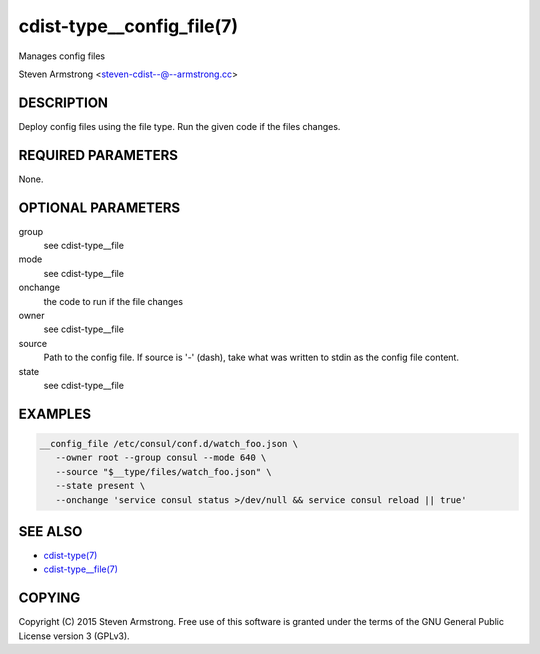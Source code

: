 cdist-type__config_file(7)
==========================
Manages config files

Steven Armstrong <steven-cdist--@--armstrong.cc>


DESCRIPTION
-----------
Deploy config files using the file type.
Run the given code if the files changes.


REQUIRED PARAMETERS
-------------------
None.


OPTIONAL PARAMETERS
-------------------
group
   see cdist-type__file
mode
   see cdist-type__file
onchange
   the code to run if the file changes
owner
   see cdist-type__file
source
   Path to the config file.
   If source is '-' (dash), take what was written to stdin as the config file content.
state
   see cdist-type__file


EXAMPLES
--------

.. code-block:: sh

    __config_file /etc/consul/conf.d/watch_foo.json \
       --owner root --group consul --mode 640 \
       --source "$__type/files/watch_foo.json" \
       --state present \
       --onchange 'service consul status >/dev/null && service consul reload || true'


SEE ALSO
--------
- `cdist-type(7) <cdist-type.html>`_
- `cdist-type__file(7) <cdist-type__file.html>`_


COPYING
-------
Copyright \(C) 2015 Steven Armstrong. Free use of this software is
granted under the terms of the GNU General Public License version 3 (GPLv3).
